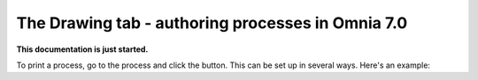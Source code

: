 The Drawing tab - authoring processes in Omnia 7.0
===================================================

**This documentation is just started.**

To print a process, go to the process and click the button. This can be set up in several ways. Here's an example:













